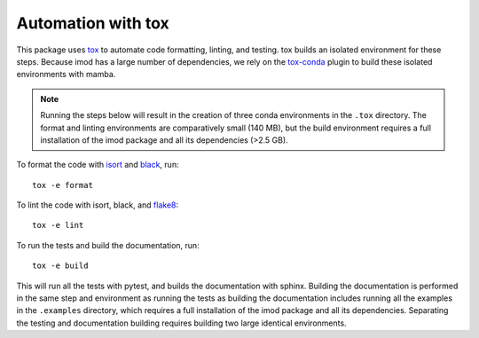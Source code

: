 Automation with tox
===================

This package uses `tox`_ to automate code formatting, linting, and testing.
tox builds an isolated environment for these steps. Because imod has a large
number of dependencies, we rely on the `tox-conda`_ plugin to build these
isolated environments with mamba.

.. note::

    Running the steps below will result in the creation of three conda
    environments in the ``.tox`` directory. The format and linting environments
    are comparatively small (140 MB), but the build environment requires a full
    installation of the imod package and all its dependencies (>2.5 GB).

To format the code with `isort`_ and `black`_, run::

    tox -e format
    
To lint the code with isort, black, and `flake8`_::

    tox -e lint
    
To run the tests and build the documentation, run::

    tox -e build
    
This will run all the tests with pytest, and builds the documentation with
sphinx. Building the documentation is performed in the same step and
environment as running the tests as building the documentation includes running
all the examples in the ``.examples`` directory, which requires a full
installation of the imod package and all its dependencies. Separating the
testing and documentation building requires building two large identical
environments.

.. _tox: https://tox.wiki/en/latest/index.html
.. _tox-conda: https://github.com/tox-dev/tox-conda
.. _isort: https://github.com/PyCQA/isort
.. _black: https://github.com/psf/black
.. _flake8: https://github.com/PyCQA/flake8

